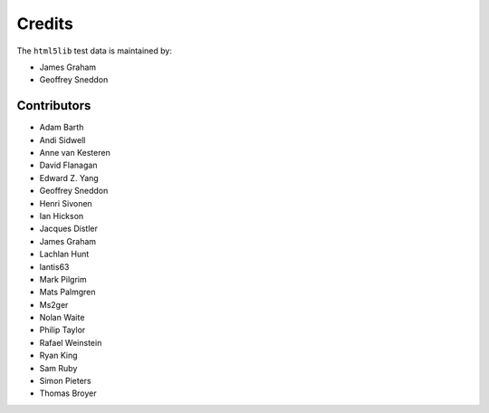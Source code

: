 Credits
=======

The ``html5lib`` test data is maintained by:

- James Graham
- Geoffrey Sneddon


Contributors
------------

- Adam Barth
- Andi Sidwell
- Anne van Kesteren
- David Flanagan
- Edward Z. Yang
- Geoffrey Sneddon
- Henri Sivonen
- Ian Hickson
- Jacques Distler
- James Graham
- Lachlan Hunt
- lantis63
- Mark Pilgrim
- Mats Palmgren
- Ms2ger
- Nolan Waite
- Philip Taylor
- Rafael Weinstein
- Ryan King
- Sam Ruby
- Simon Pieters
- Thomas Broyer

